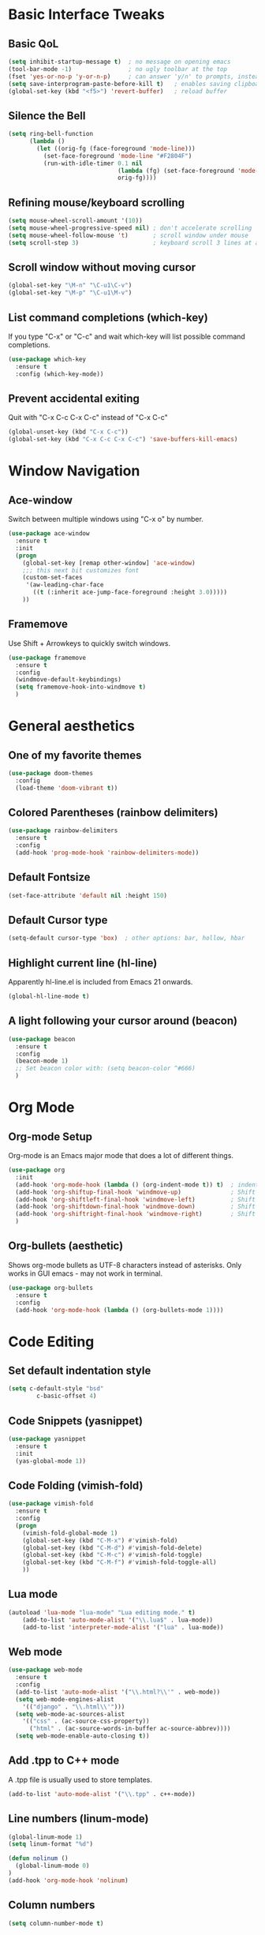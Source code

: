 #+STARTUP overview

# Thanks to Mike Zamansky's Youtube series
# for introducing me to Emacs configuration.

* Basic Interface Tweaks
** Basic QoL
#+BEGIN_SRC emacs-lisp
(setq inhibit-startup-message t)  ; no message on opening emacs
(tool-bar-mode -1)                ; no ugly toolbar at the top
(fset 'yes-or-no-p 'y-or-n-p)     ; can answer 'y/n' to prompts, instead of 'yes/no'
(setq save-interprogram-paste-before-kill t)   ; enables saving clipboard strings to emacs kill-ring
(global-set-key (kbd "<f5>") 'revert-buffer)   ; reload buffer
#+END_SRC
** Silence the Bell
#+BEGIN_SRC emacs-lisp
(setq ring-bell-function
      (lambda ()
        (let ((orig-fg (face-foreground 'mode-line)))
          (set-face-foreground 'mode-line "#F2804F")
          (run-with-idle-timer 0.1 nil
                               (lambda (fg) (set-face-foreground 'mode-line fg))
                               orig-fg))))
#+END_SRC
** Refining mouse/keyboard scrolling
#+BEGIN_SRC emacs-lisp
(setq mouse-wheel-scroll-amount '(10))
(setq mouse-wheel-progressive-speed nil) ; don't accelerate scrolling
(setq mouse-wheel-follow-mouse 't)       ; scroll window under mouse
(setq scroll-step 3)                     ; keyboard scroll 3 lines at a time
#+END_SRC
** Scroll window without moving cursor
#+BEGIN_SRC emacs-lisp
(global-set-key "\M-n" "\C-u1\C-v")
(global-set-key "\M-p" "\C-u1\M-v")
#+END_SRC
** List command completions (which-key)
If you type "C-x" or "C-c" and wait which-key will list possible command completions.
#+BEGIN_SRC emacs-lisp
(use-package which-key
  :ensure t
  :config (which-key-mode))
#+END_SRC
** Prevent accidental exiting
Quit with "C-x C-c C-x C-c" instead of "C-x C-c"
#+BEGIN_SRC emacs-lisp
  (global-unset-key (kbd "C-x C-c"))
  (global-set-key (kbd "C-x C-c C-x C-c") 'save-buffers-kill-emacs)
#+END_SRC


* Window Navigation
** Ace-window
Switch between multiple windows using "C-x o" by number.
#+BEGIN_SRC emacs-lisp
(use-package ace-window
  :ensure t
  :init
  (progn
    (global-set-key [remap other-window] 'ace-window)
    ;;; this next bit customizes font
    (custom-set-faces
     '(aw-leading-char-face
       ((t (:inherit ace-jump-face-foreground :height 3.0)))))
    ))
#+END_SRC
** Framemove
Use Shift + Arrowkeys to quickly switch windows.
#+BEGIN_SRC emacs-lisp
  (use-package framemove
    :ensure t
    :config
    (windmove-default-keybindings)
    (setq framemove-hook-into-windmove t)
    )
#+END_SRC


* General aesthetics
** One of my favorite themes
#+BEGIN_SRC emacs-lisp
  (use-package doom-themes
    :config 
    (load-theme 'doom-vibrant t))
#+END_SRC

** Colored Parentheses (rainbow delimiters)
#+BEGIN_SRC emacs-lisp
  (use-package rainbow-delimiters
    :ensure t
    :config
    (add-hook 'prog-mode-hook 'rainbow-delimiters-mode))
#+END_SRC

** Default Fontsize
#+BEGIN_SRC emacs-lisp
(set-face-attribute 'default nil :height 150)
#+END_SRC
** Default Cursor type
#+BEGIN_SRC emacs-lisp
(setq-default cursor-type 'box)  ; other options: bar, hollow, hbar
#+END_SRC
** Highlight current line (hl-line)
Apparently hl-line.el is included from Emacs 21 onwards.
#+BEGIN_SRC emacs-lisp
(global-hl-line-mode t)
#+END_SRC
** A light following your cursor around (beacon)
#+BEGIN_SRC emacs-lisp
  (use-package beacon
    :ensure t
    :config
    (beacon-mode 1)
    ;; Set beacon color with: (setq beacon-color ^#666)
    )
#+END_SRC


* Org Mode
** Org-mode Setup
Org-mode is an Emacs major mode that does a lot of different things.
#+BEGIN_SRC emacs-lisp
  (use-package org
    :init
    (add-hook 'org-mode-hook (lambda () (org-indent-mode t)) t)  ; indents nested bullet points
    (add-hook 'org-shiftup-final-hook 'windmove-up)              ; Shift + Up to move up a window
    (add-hook 'org-shiftleft-final-hook 'windmove-left)          ; Shift + Left to move to left window
    (add-hook 'org-shiftdown-final-hook 'windmove-down)          ; Shift + Down to move down a window
    (add-hook 'org-shiftright-final-hook 'windmove-right)        ; Shift + Right to move to right window
    )
#+END_SRC
** Org-bullets (aesthetic)
Shows org-mode bullets as UTF-8 characters instead of asterisks.
Only works in GUI emacs - may not work in terminal.
#+BEGIN_SRC emacs-lisp
(use-package org-bullets
  :ensure t
  :config
  (add-hook 'org-mode-hook (lambda () (org-bullets-mode 1))))
#+END_SRC


* Code Editing
** Set default indentation style
#+BEGIN_SRC emacs-lisp
(setq c-default-style "bsd"
        c-basic-offset 4)
#+END_SRC

** Code Snippets (yasnippet)
#+BEGIN_SRC emacs-lisp
  (use-package yasnippet
    :ensure t
    :init
    (yas-global-mode 1))
#+END_SRC

** Code Folding (vimish-fold)
#+BEGIN_SRC emacs-lisp
  (use-package vimish-fold
    :ensure t
    :config
    (progn
      (vimish-fold-global-mode 1)
      (global-set-key (kbd "C-M-x") #'vimish-fold)
      (global-set-key (kbd "C-M-d") #'vimish-fold-delete)
      (global-set-key (kbd "C-M-c") #'vimish-fold-toggle)
      (global-set-key (kbd "C-M-f") #'vimish-fold-toggle-all)
      ))
#+END_SRC

** Lua mode
#+BEGIN_SRC emacs-lisp
(autoload 'lua-mode "lua-mode" "Lua editing mode." t)
    (add-to-list 'auto-mode-alist '("\\.lua$" . lua-mode))
    (add-to-list 'interpreter-mode-alist '("lua" . lua-mode))
#+END_SRC

** Web mode
#+BEGIN_SRC emacs-lisp
  (use-package web-mode
    :ensure t
    :config
    (add-to-list 'auto-mode-alist '("\\.html?\\'" . web-mode))
    (setq web-mode-engines-alist
	  '(("django" . "\\.html\\'")))
    (setq web-mode-ac-sources-alist
	  '(("css" . (ac-source-css-property))
	    ("html" . (ac-source-words-in-buffer ac-source-abbrev))))
    (setq web-mode-enable-auto-closing t))
#+END_SRC

** Add .tpp to C++ mode
A .tpp file is usually used to store templates.
#+BEGIN_SRC emacs-lisp
(add-to-list 'auto-mode-alist '("\\.tpp" . c++-mode))
#+END_SRC

** Line numbers (linum-mode)
#+BEGIN_SRC emacs-lisp
(global-linum-mode 1)
(setq linum-format "%d")

(defun nolinum ()
  (global-linum-mode 0)
)
(add-hook 'org-mode-hook 'nolinum)
#+END_SRC

** Column numbers
#+BEGIN_SRC emacs-lisp
(setq column-number-mode t)
#+END_SRC
** Aggressive indentation (aggressive-indent)
Indenting one line should indent lines below it too.
Disabled for modes where it wouldn't make sense, like python-mode.
#+BEGIN_SRC emacs-lisp
(use-package aggressive-indent
    :ensure t
    :config
    (global-aggressive-indent-mode 1))
#+END_SRC

** simple auto-complete (auto-complete)
#+BEGIN_SRC emacs-lisp
  (use-package auto-complete
    :ensure t
    :init
    (progn
      (ac-config-default)
      (global-auto-complete-mode t)
      ))
#+END_SRC


* Project/Document Navigation
** Better buffer list (ibuffer)
A better version of the default buffer list, which is enabled using "C-x C-b".
#+BEGIN_SRC emacs-lisp
(defalias 'list-buffers 'ibuffer)
#+END_SRC
** Project Management (projectile)
#+BEGIN_SRC emacs-lisp
(use-package projectile
   :ensure t
   :config
   (projectile-global-mode)
   (setq projectile-completion-system 'ivy))
(use-package counsel-projectile
   :ensure t
   :config
   (counsel-projectile-mode))
#+END_SRC


* Search and Replace 
** Kill-ring search (counsel)
Search through your kill-ring history.
Also seems to be required for swiper.
#+BEGIN_SRC emacs-lisp
(use-package counsel
  :ensure t
  :bind ("M-y" . counsel-yank-pop)
  )
#+END_SRC

** Document search (swiper)
Regexp search through current document with "C-s". Seems to require counsel.
#+BEGIN_SRC emacs-lisp
(use-package swiper
  :ensure t
  :config
  (progn
    (ivy-mode 1)
    (setq ivy-use-virtual-buffers t)
    (global-set-key "\C-s" 'swiper)  ; this is the main command
    (global-set-key (kbd "C-c C-r") 'ivy-resume)  ; dunno what this does
    (global-set-key (kbd "<f6>") 'ivy-resume)
    (global-set-key (kbd "M-x") 'counsel-M-x)
    (global-set-key (kbd "C-x C-f") 'counsel-find-file)
    (global-set-key (kbd "<f1> f") 'counsel-describe-function)
    (global-set-key (kbd "<f1> v") 'counsel-describe-variable)
    (global-set-key (kbd "<f1> l") 'counsel-load-library)
    (global-set-key (kbd "<f2> i") 'counsel-info-lookup-symbol)
    (global-set-key (kbd "<f2> u") 'counsel-unicode-char)
    (global-set-key (kbd "C-c g") 'counsel-git)
    (global-set-key (kbd "C-c j") 'counsel-git-grep)
    (global-set-key (kbd "C-c k") 'counsel-ag)
    (global-set-key (kbd "C-x l") 'counsel-locate)
    (global-set-key (kbd "C-S-o") 'counsel-rhythmbox)
    (define-key read-expression-map (kbd "C-r") 'counsel-expression-history)
    ))
#+END_SRC
** Screen search (avy)
Avy searches only text visible on the current screen.
It is based on ace-jump-mode from vim. Enable it using "M-s".
#+BEGIN_SRC emacs-lisp
(use-package avy
  :ensure t
  :bind ("M-s" . avy-goto-char))
#+END_SRC
** Simultaneous editing of regexp (iedit)
#+BEGIN_SRC emacs-lisp
(use-package iedit
    :ensure t)
#+END_SRC

** Search undo history (undo-tree)
Activate using "C-x u"
#+BEGIN_SRC emacs-lisp
  (use-package undo-tree
    :ensure t
    :init
    (global-undo-tree-mode 1))
#+END_SRC


* Selection
** Progressively expand selection around cursor (expand-region)
#+BEGIN_SRC emacs-lisp
  (use-package expand-region
    :ensure t
    :config
    (global-set-key (kbd "C-=") 'er/expand-region))
#+END_SRC
** Narrow or widen region
Defines "C-x C-n" to narrow region around selection. 
If already in narrowed region, "C-x C-n" widens it again.
Useful for narrowing tools like 'swiper' or 'iedit' to smaller regions.
Credit goes to Artur Malabarba and Michael Fogleman.

#+BEGIN_SRC emacs-lisp
  (defun narrow-or-widen-dwim (p)
    "Widen if buffer is narrowed, narrow-dwim otherwise.
    Dwim means: region, org-src-block, org-subtree, or
    defun, whichever applies first. Narrowing to
  org-src-block actually calls `org-edit-src-code'.

  With prefix P, don't widen, just narrow even if buffer
  is already narrowed."
    (interactive "P")
    (declare (interactive-only))
    (cond ((and (buffer-narrowed-p) (not p)) (widen))
          ((region-active-p)
           (narrow-to-region (region-beginning)
                             (region-end)))
          ((derived-mode-p 'org-mode)
           ;; `org-edit-src-code' is not a real narrowing
           ;; command. Remove this first conditional if
           ;; you don't want it.
           (cond ((ignore-errors (org-edit-src-code) t)
                  (delete-other-windows))
                 ((ignore-errors (org-narrow-to-block) t))
                 (t (org-narrow-to-subtree))))
          ((derived-mode-p 'latex-mode)
           (LaTeX-narrow-to-environment))
          (t (narrow-to-defun))))

  ;;(define-key endless/toggle-map "n"
  ;;  #'narrow-or-widen-dwim)

  ;; This line actually replaces Emacs' entire narrowing
  ;; keymap, that's how much I like this command. Only
  ;; copy it if that's what you want.
  (define-key ctl-x-map "n" #'narrow-or-widen-dwim)
  (add-hook 'LaTeX-mode-hook
            (lambda ()
              (define-key LaTeX-mode-map "\C-xn"
                nil)))
#+END_SRC


* LaTeX in Emacs
** Put pdflatex in PATH (specialized to MAC)
#+BEGIN_SRC emacs-lisp
  (getenv "PATH")
  (setenv "PATH"
          (concat
           "/Library/TeX/texbin/" ":"
	   "/usr/local/bin" ":"
           "/usr/local/lib/pkgconfig" ":" 
           "/opt/X11/lib/pkgconfig" ":"
           (getenv "PATH")
	   )
)
(setq exec-path (append exec-path '("/usr/local/bin")))
#+END_SRC

** pdf-tools
Install epdfinfo via 'brew install pdf-tools' and then install the
pdf-tools elisp via the use-package below. To upgrade the epdfinfo
server, just do 'brew upgrade pdf-tools' prior to upgrading to newest
pdf-tools package using Emacs package system. If things get messed
up, just do 'brew uninstall pdf-tools', wipe out the elpa
pdf-tools package and reinstall both as at the start.
#+BEGIN_SRC emacs-lisp
(use-package pdf-tools
  :ensure t
  :config
  (custom-set-variables
    '(pdf-tools-handle-upgrades nil)) ; Use brew upgrade pdf-tools instead.
  (setq pdf-info-epdfinfo-program "/usr/local/bin/epdfinfo"))
(pdf-tools-install)
#+END_SRC

** pdf-view with AucTeX
#+BEGIN_SRC emacs-lisp
 ;; to use pdfview with auctex
 (setq TeX-view-program-selection '((output-pdf "PDF Tools"))
    TeX-view-program-list '(("PDF Tools" TeX-pdf-tools-sync-view))
    TeX-source-correlate-start-server t) ;; not sure if last line is neccessary

 ;; to have the buffer refresh after compilation
 (add-hook 'TeX-after-compilation-finished-functions
        #'TeX-revert-document-buffer)
#+END_SRC

** Enable org-table in LaTeX
Note: 'latex-mode-hook is Emacs' in-built LaTeX, while 'LaTeX-mode-hook is AucTeX.
#+BEGIN_SRC emacs-lisp
  (add-hook 'LaTeX-mode-hook 'turn-on-orgtbl)
  (add-hook 'LaTeX-mode-hook 'orgtbl-mode)
#+END_SRC


* Miscellany
** try
Lets you try out packages temporarily with "M-x try"
#+BEGIN_SRC emacs-lisp
(use-package try
  :ensure t)
#+END_SRC

** load-file
A function that loads an elipso file only if it exists and is readable
e.g. (load-if-exists "~/Dropbox/shared/mu4econfig.el")
#+BEGIN_SRC emacs-lisp
  (defun load-if-exists (f)
      "loads the elisp file only if it exists and is readable"
      (if (file-readable-p f)
	  (load-file f)))
#+END_SRC

** Neo-tree
#+BEGIN_SRC emacs-lisp
(use-package neotree
   :ensure t
   :config
   (global-set-key [f8] 'neotree-toggle)
   (setq neo-smart-open t)
   (setq projectile-switch-project-action 'neotree-projectile-action))
#+END_SRC

** imenu
#+BEGIN_SRC emacs-lisp
 (global-set-key (kbd "C-.") #'helm-imenu-anywhere)
#+END_SRC


* Unfinished, incomplete or possibly redundant
** Smooth Scroll
#+BEGIN_SRC emacs-lisp
(use-package smooth-scroll
:ensure t
:config
  (smooth-scroll-mode 1)
  (setq smooth-scroll/vscroll-step-size 5)
  )
#+END_SRC

** (INCOMPLETE) reveal.js
#+BEGIN_SRC emacs-lisp
;;;(use-package ox-reveal
;;;:ensure ox-reveal)

;;;(setq org-reveal-root "http://cdn.jsdelivr.net/reveal.js/3.0.0/")
;;;(setq org-reveal-mathjax t)

;;;(use-package htmlize
;;;:ensure t)
#+END_SRC

** Flycheck
#+BEGIN_SRC emacs-lisp
;;;  (use-package flycheck
;;;    :ensure t
;;;    :init
;;;    (global-flycheck-mode t))
#+END_SRC
** Python Jedi

#+BEGIN_SRC emacs-lisp
;;;  (use-package jedi
;;;    :ensure t
;;;    :init
;;;    (add-hook 'python-mode-hook 'jedi:setup)
;;;    (add-hook 'python-mode-hook 'jedi:ac-setup))
;;;  (use-package elpy
;;;    :ensure t
;;;    :config
;;;    (elpy-enable))
#+END_SRC




























** Dumb jump
#+BEGIN_SRC emacs-lisp
(use-package dumb-jump
  :bind (("M-g o" . dumb-jump-go-other-window)
         ("M-g j" . dumb-jump-go)
         ("M-g i" . dumb-jump-go-prompt)
         ("M-g x" . dumb-jump-go-prefer-external)
         ("M-g z" . dumb-jump-go-prefer-external-other-window))
  :config (setq dumb-jump-selector 'ivy) ;; (setq dumb-jump-selector 'helm)
  :ensure
  :init
  (dumb-jump-mode))
#+END_SRC



** Python indent guide
#+BEGIN_SRC emacs-lisp
 ;;; (use-package indent-guide
   ;;; :ensure t
   ;;; :config (indent-guide-global-mode))
#+END_SRC
   






